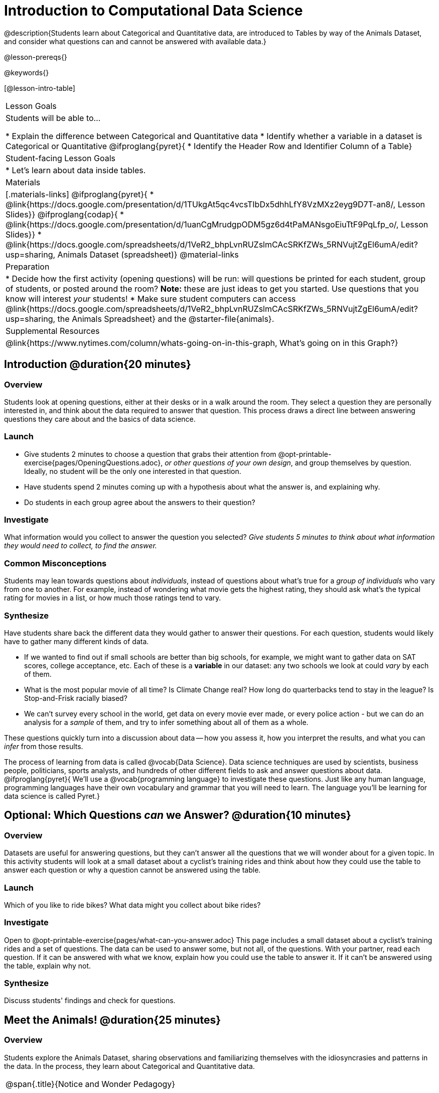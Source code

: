 = Introduction to Computational Data Science

@description{Students learn about Categorical and Quantitative data, are introduced to Tables by way of the Animals Dataset, and consider what questions can and cannot be answered with available data.}

@lesson-prereqs{}

@keywords{}

[@lesson-intro-table]
|===

| Lesson Goals
| Students will be able to...

* Explain the difference between Categorical and Quantitative data
* Identify whether a variable in a dataset is Categorical or Quantitative
@ifproglang{pyret}{
* Identify the Header Row and Identifier Column of a Table}

| Student-facing Lesson Goals
|

* Let's learn about data inside tables.

| Materials
|[.materials-links]
@ifproglang{pyret}{
* @link{https://docs.google.com/presentation/d/1TUkgAt5qc4vcsTIbDx5dhhLfY8VzMXz2eyg9D7T-an8/, Lesson Slides}}
@ifproglang{codap}{
* @link{https://docs.google.com/presentation/d/1uanCgMrudgpODM5gz6d4tPaMANsgoEiuTtF9PqLfp_o/, Lesson Slides}}
* @link{https://docs.google.com/spreadsheets/d/1VeR2_bhpLvnRUZslmCAcSRKfZWs_5RNVujtZgEl6umA/edit?usp=sharing, Animals Dataset (spreadsheet)}
@material-links

| Preparation
|
* Decide how the first activity (opening questions) will be run: will questions be printed for each student, group of students, or posted around the room? *Note:* these are just ideas to get you started. Use questions that you know will interest __your__ students!
* Make sure student computers can access @link{https://docs.google.com/spreadsheets/d/1VeR2_bhpLvnRUZslmCAcSRKfZWs_5RNVujtZgEl6umA/edit?usp=sharing, the Animals Spreadsheet} and the @starter-file{animals}.

| Supplemental Resources
|
@link{https://www.nytimes.com/column/whats-going-on-in-this-graph, What's going on in this Graph?}

|===

== Introduction @duration{20 minutes}

=== Overview
Students look at opening questions, either at their desks or in a walk around the room. They select a question they are personally interested in, and think about the data required to answer that question. This process draws a direct line between answering questions they care about and the basics of data science.

=== Launch
[.lesson-instruction]
- Give students 2 minutes to choose a question that grabs their attention from @opt-printable-exercise{pages/OpeningQuestions.adoc}, __or other questions of your own design__, and group themselves by question. Ideally, no student will be the only one interested in that question.
- Have students spend 2 minutes coming up with a hypothesis about what the answer is, and explaining why.
- Do students in each group agree about the answers to their question?

=== Investigate
[.lesson-instruction]
What information would you collect to answer the question you selected? _Give students 5 minutes to think about what information they would need to collect, to find the answer._

=== Common Misconceptions
Students may lean towards questions about _individuals_, instead of questions about what's true for a _group of individuals_ who vary from one to another. For example, instead of wondering what movie gets the highest rating, they should ask what's the typical rating for movies in a list, or how much those ratings tend to vary.

=== Synthesize
Have students share back the different data they would gather to answer their questions. For each question, students would likely have to gather many different kinds of data.

* If we wanted to find out if small schools are better than big schools, for example, we might want to gather data on SAT scores, college acceptance, etc. Each of these is a *variable* in our dataset: any two schools we look at could _vary_ by each of them.
* What is the most popular movie of all time? Is Climate Change real? How long do quarterbacks tend to stay in the league? Is Stop-and-Frisk racially biased?
* We can't survey every school in the world, get data on every movie ever made, or every police action - but we can do an analysis for a _sample_ of them, and try to infer something about all of them as a whole.

These questions quickly turn into a discussion about data -- how you assess it, how you interpret the results, and what you can _infer_ from those results.

[.lesson-point]
The process of learning from data is called @vocab{Data Science}. Data science techniques are used by scientists, business people, politicians, sports analysts, and hundreds of other different fields to ask and answer questions about data.
@ifproglang{pyret}{
We’ll use a @vocab{programming language} to investigate these questions. Just like any human language, programming languages have their own vocabulary and grammar that you will need to learn. The language you’ll be learning for data science is called Pyret.}

== Optional: Which Questions _can_ we Answer? @duration{10 minutes}

=== Overview
Datasets are useful for answering questions, but they can't answer all the questions that we will wonder about for a given topic.  In this activity students will look at a small dataset about a cyclist's training rides and think about how they could use the table to answer each question or why a question cannot be answered using the table.

=== Launch

Which of you like to ride bikes? What data might you collect about bike rides?

=== Investigate
[.lesson-instruction]
Open to @opt-printable-exercise{pages/what-can-you-answer.adoc} This page includes a small dataset about a cyclist's training rides and a set of questions. The data can be used to answer some, but not all, of the questions. With your partner, read each question. If it can be answered with what we know, explain how you could use the table to answer it. If it can't be answered using the table, explain why not.

=== Synthesize
Discuss students' findings and check for questions.

== Meet the Animals! @duration{25 minutes}

=== Overview
Students explore the Animals Dataset, sharing observations and familiarizing themselves with the idiosyncrasies and patterns in the data. In the process, they learn about Categorical and Quantitative data.

[.strategy-box, cols="1", grid="none", stripes="none"]
|===

|
@span{.title}{Notice and Wonder Pedagogy}

This pedagogy has a @link{https://www.learning-space.org/Page/96, rich grounding in literature}, and is used throughout this course. In the "Notice" phase, students are asked to crowd-source their observations. No observation is too small or too silly! Students may notice that the animals table has corners, or that it's printed in black ink. But by listening to other students' observations, students may find themselves taking a closer look at the dataset to begin with. The "Wonder" phase involves students raising questions, but they must also explain the context for those questions. Sharon Hessney (moderator for the NYTimes excellent @link{https://www.nytimes.com/column/whats-going-on-in-this-graph, What's going on in this Graph?} activity) sometimes calls this "what do you wonder...and *why*?". Both of these phases should be done in groups or as a whole class, with time given to each.

|===

=== Launch
Have students open the @link{https://docs.google.com/spreadsheets/d/1VeR2_bhpLvnRUZslmCAcSRKfZWs_5RNVujtZgEl6umA/edit?usp=sharing, Animals Spreadsheet} in a browser tab, or turn to @printable-exercise{pages/animals-dataset.adoc} in their Student Workbooks.

=== Investigate
This table contains data from an animal shelter, listing animals that have been adopted. We’ll be analyzing this table as an example throughout the course, but you’ll be applying what you learn to __a dataset you choose__ as well.

[.lesson-instruction]
- Turn to @printable-exercise{pages/questions-and-column-descriptions.adoc} in your Student Workbook. What do you __Notice__ about this dataset? Write down your observations in the first column.
- Sometimes, looking at data sparks questions. What do you __Wonder__ about this dataset, and why? Write down your questions in the second column.
- There’s a third column, called “Answered by Dataset” -- we’re going to return to that later, so you can ignore it for now.
- If you look at the bottom of the @link{https://docs.google.com/spreadsheets/d/1VeR2_bhpLvnRUZslmCAcSRKfZWs_5RNVujtZgEl6umA/edit?usp=sharing, spreadsheet file}, you’ll see that this document contains multiple sheets. One is called `"pets"` and the other is called `"README"`. Which sheet are we looking at?
- Each sheet contains a table. For our purposes, we only care about the animals table on the `"pets"` sheet.

Any two animals in our dataset may have different ages, weights, etc. Each of these is called a *variable* in the dataset. Data Scientists work with two broad kinds of data: Categorical Data and Quantitative Data. Sometimes it can be tricky to figure out if data is categorical or quantitative, because it depends on _how that data is being used!_

[.lesson-point]
We use @vocab{Categorical Data} to answer “what kind?”, and @vocab{Quantitative Data} to answer "how much?".

@vocab{Categorical Data} is used to _classify_, not measure. Categories aren’t subject to the laws of arithmetic.

* “Species” is a categorical variable, because we can ask questions like “which species does Mittens belong to?"
* We couldn’t ask if “cat is more than lizard” and it doesn’t make sense to "find the average ZIP code” in a list of addresses.

[.lesson-instruction]
What are some other categorical variables you see in this table?

@vocab{Quantitative Data} @ifproglang{codap}{- sometimes referred to as Numeric Data - }is used to measure an amount of something, or to compare two pieces of data to see which is _less or more_.

* "Pounds" is a quantitative variable, because we can talk about whether one animal weighs more than another or ask what the average weight of animals in the shelter is.
* If we want to ask “how much” or “which is most”, we’re talking about Quantitative Data.

[.lesson-instruction]
--
Complete @printable-exercise{pages/categorical-or-quantitative.adoc}. Be sure to discuss your answers with your partner or group!
--

=== Synthesize
Have students share back their noticings (statements) and wonderings (questions), and write them on the board.

__Data Science is all about using a smaller sample of data to make educated guesses about a larger population. It’s important to remember that tables are only a _sample_ of a larger population: this table describes some animals, but obviously it isn’t every animal in the world! Still, if we took the average age of the animals from this particular shelter, it might tell us something about the average age of animals from other shelters.__

@ifproglang{pyret}{
== Meet Pyret! @duration{10 minutes}

=== Overview
Students open up the Pyret environment (code.pyret.org, or "CPO") and see the Animals Dataset reflected there.

=== Launch
Let's take a look at our programming environment, and see what the Animals Dataset looks like there.

[.lesson-instruction]
--
Open the @starter-file{animals} in a new tab. Click “Connect to Google Drive” to sign into your Google account. This will allow you to save Pyret files into your Google Drive.

Next, click the "File" menu and select "Save a Copy". This will save a copy of the file into your own account, so that you can make changes and retrieve them later.
--

[.lesson-instruction]
Click "Run" to tell Pyret to read the code on the left-hand side. Anytime something on the left changes, we need to click "Run" to give Pyret the hint that something has changed.

=== Investigate

[.lesson-instruction]
- On the right-hand side, type `animals-table` and hit the "Enter" or "Return" key.
- What happens?
- Look on the left-hand side of the screen. Where is Pyret getting `animals-table` from?

The first line on the lefthand side of the screen tell Pyret to `import` files from elsewhere, which contain tools we’ll want to use for this course. We’re importing a file called Bootstrap:Data Science, as well as files for working with Google Sheets, tables, and images:

  use context shared-gdrive("Bootstrap-DataScience-...")

After that, we see a line of code that _defines_ `shelter-sheet` to be a spreadsheet. This table is loaded from Google Drive, so now Pyret can see the same spreadsheet you do. (Notice the funny scramble of letters and numbers in that line of code? If you open up the Google Sheet, you'll find that same scramble in the address bar! That scramble is how the Pyret editor knows which spreadsheet to load.) After that, we see the following code:

  # load the 'pets' sheet as a table called animals-table
  animals-table = load-table: name, species, sex, age, fixed, legs, pounds, weeks
    source: pets-sheet.sheet-by-name("pets", true)
  end

The first line (starting with `#`) is called a _Comment_. Comments are notes for humans, which the computer ignores. The next line defines a new table called `animals-table`, which is loaded from the `shelter-sheet` defined above. We also create names for the columns: `name`, `species`, `sex`, `age`, `fixed`, `legs`, `pounds` and `weeks`. We could use any names we want for these columns, but it’s always a good idea to pick names that make sense!

[.lesson-point]
Even if your spreadsheet already has column headers, Pyret requires that you name them in the program itself.

Every table is made of cells, which are arranged in a grid of rows and columns. _The first row and first column_ are special. The first row is called the @vocab{header row}, which gives a unique name to each variable (or “column”) in the table. The first column in the table is the @vocab{identifier column}, which contains a unique ID for each row. Often, this will be the name of each individual in the table, or sometimes just an ID number.

Below is an example of a table with one header row and two data rows:

[.pyret-table,cols="5a,5a,5a,5a,5a,5a,5a,5a",options="header"]
|===

| name 		| species | sex 	 | age 	| fixed | legs 	| pounds| weeks
| "Sasha" 	| "cat"	  | "female" | 1 	| false | 4 	| 6.5 	| 3
| "Mittens" | "cat"   | "female" | 2 	| true 	| 4 	| 7.4 	| 1
|===

[.lesson-instruction]
- How many variables are listed in the header row for the Animals Dataset? What are they called? What is being used for the identifier column in this dataset?
- Try changing the name of one of the columns, and click "Run". What happens when you try to  out the table?
- What happens if you remove a column from the list? Or add an extra one?

After the header, Pyret tables can have any number of @vocab{data rows}.
Each data row has values for every column variable (nothing can be left empty!). A table can have any number of data rows, including _zero_, as in the table below:

[.pyret-table,cols="5a,5a,5a,5a,5a,5a,5a,5a",options="header"]
|===

| name 		| species | sex 	 | age 	| fixed | legs 	| pounds| weeks
|===

Pyret lets us use many different kinds of data. In the animals table, for example, there are Numbers (the number of legs each animal has), Strings (the species of the animal), and Booleans (whether it is true or false that an animal is fixed).

=== Synthesize
Once you know how to program, you can do a _lot_ with datasets:

- Data Scientists *display* tables as all kinds of charts and graphs. For example, we might want to make a pie chart showing how many animals of each species we have.
- Sometimes they want to *filter* a table, showing only a few of the rows. For example we might only want to look at animals where `species` is equal to `"dog"`.
- Or perhaps we want to *build* a column! For example, there could be a vaccination for all cats under the age of 3, and we want to add a `vaccinate` column that says `true` or `false` for animal.

In this course, you'll be learning to do all three in Pyret: Display, Filter, and Build.

What are some other examples each?
}


